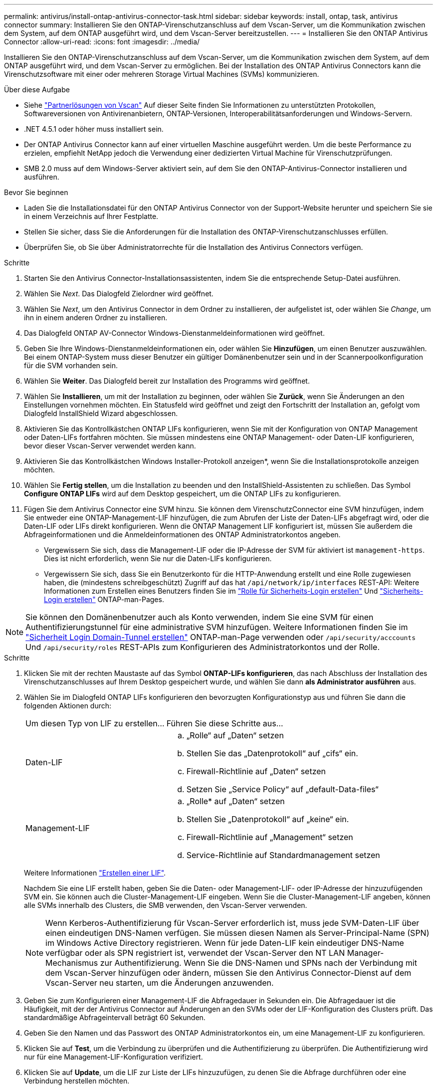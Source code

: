 ---
permalink: antivirus/install-ontap-antivirus-connector-task.html 
sidebar: sidebar 
keywords: install, ontap, task, antivirus connector 
summary: Installieren Sie den ONTAP-Virenschutzanschluss auf dem Vscan-Server, um die Kommunikation zwischen dem System, auf dem ONTAP ausgeführt wird, und dem Vscan-Server bereitzustellen. 
---
= Installieren Sie den ONTAP Antivirus Connector
:allow-uri-read: 
:icons: font
:imagesdir: ../media/


[role="lead"]
Installieren Sie den ONTAP-Virenschutzanschluss auf dem Vscan-Server, um die Kommunikation zwischen dem System, auf dem ONTAP ausgeführt wird, und dem Vscan-Server zu ermöglichen. Bei der Installation des ONTAP Antivirus Connectors kann die Virenschutzsoftware mit einer oder mehreren Storage Virtual Machines (SVMs) kommunizieren.

.Über diese Aufgabe
* Siehe link:https://docs.netapp.com/us-en/ontap/antivirus/vscan-partner-solutions.html["Partnerlösungen von Vscan"^] Auf dieser Seite finden Sie Informationen zu unterstützten Protokollen, Softwareversionen von Antivirenanbietern, ONTAP-Versionen, Interoperabilitätsanforderungen und Windows-Servern.
* .NET 4.5.1 oder höher muss installiert sein.
* Der ONTAP Antivirus Connector kann auf einer virtuellen Maschine ausgeführt werden. Um die beste Performance zu erzielen, empfiehlt NetApp jedoch die Verwendung einer dedizierten Virtual Machine für Virenschutzprüfungen.
* SMB 2.0 muss auf dem Windows-Server aktiviert sein, auf dem Sie den ONTAP-Antivirus-Connector installieren und ausführen.


.Bevor Sie beginnen
* Laden Sie die Installationsdatei für den ONTAP Antivirus Connector von der Support-Website herunter und speichern Sie sie in einem Verzeichnis auf Ihrer Festplatte.
* Stellen Sie sicher, dass Sie die Anforderungen für die Installation des ONTAP-Virenschutzanschlusses erfüllen.
* Überprüfen Sie, ob Sie über Administratorrechte für die Installation des Antivirus Connectors verfügen.


.Schritte
. Starten Sie den Antivirus Connector-Installationsassistenten, indem Sie die entsprechende Setup-Datei ausführen.
. Wählen Sie _Next_. Das Dialogfeld Zielordner wird geöffnet.
. Wählen Sie _Next_, um den Antivirus Connector in dem Ordner zu installieren, der aufgelistet ist, oder wählen Sie _Change_, um ihn in einem anderen Ordner zu installieren.
. Das Dialogfeld ONTAP AV-Connector Windows-Dienstanmeldeinformationen wird geöffnet.
. Geben Sie Ihre Windows-Dienstanmeldeinformationen ein, oder wählen Sie *Hinzufügen*, um einen Benutzer auszuwählen. Bei einem ONTAP-System muss dieser Benutzer ein gültiger Domänenbenutzer sein und in der Scannerpoolkonfiguration für die SVM vorhanden sein.
. Wählen Sie *Weiter*. Das Dialogfeld bereit zur Installation des Programms wird geöffnet.
. Wählen Sie *Installieren*, um mit der Installation zu beginnen, oder wählen Sie *Zurück*, wenn Sie Änderungen an den Einstellungen vornehmen möchten.
Ein Statusfeld wird geöffnet und zeigt den Fortschritt der Installation an, gefolgt vom Dialogfeld InstallShield Wizard abgeschlossen.
. Aktivieren Sie das Kontrollkästchen ONTAP LIFs konfigurieren, wenn Sie mit der Konfiguration von ONTAP Management oder Daten-LIFs fortfahren möchten.
Sie müssen mindestens eine ONTAP Management- oder Daten-LIF konfigurieren, bevor dieser Vscan-Server verwendet werden kann.
. Aktivieren Sie das Kontrollkästchen Windows Installer-Protokoll anzeigen*, wenn Sie die Installationsprotokolle anzeigen möchten.
. Wählen Sie *Fertig stellen*, um die Installation zu beenden und den InstallShield-Assistenten zu schließen.
Das Symbol *Configure ONTAP LIFs* wird auf dem Desktop gespeichert, um die ONTAP LIFs zu konfigurieren.
. Fügen Sie dem Antivirus Connector eine SVM hinzu.
Sie können dem VirenschutzConnector eine SVM hinzufügen, indem Sie entweder eine ONTAP-Management-LIF hinzufügen, die zum Abrufen der Liste der Daten-LIFs abgefragt wird, oder die Daten-LIF oder LIFs direkt konfigurieren.
Wenn die ONTAP Management LIF konfiguriert ist, müssen Sie außerdem die Abfrageinformationen und die Anmeldeinformationen des ONTAP Administratorkontos angeben.
+
** Vergewissern Sie sich, dass die Management-LIF oder die IP-Adresse der SVM für aktiviert ist `management-https`. Dies ist nicht erforderlich, wenn Sie nur die Daten-LIFs konfigurieren.
** Vergewissern Sie sich, dass Sie ein Benutzerkonto für die HTTP-Anwendung erstellt und eine Rolle zugewiesen haben, die (mindestens schreibgeschützt) Zugriff auf das hat `/api/network/ip/interfaces` REST-API:
Weitere Informationen zum Erstellen eines Benutzers finden Sie im link:https://docs.netapp.com/us-en/ontap-cli/security-login-role-create.html["Rolle für Sicherheits-Login erstellen"^] Und link:https://docs.netapp.com/us-en/ontap-cli/security-login-create.html["Sicherheits-Login erstellen"^] ONTAP-man-Pages.





NOTE: Sie können den Domänenbenutzer auch als Konto verwenden, indem Sie eine SVM für einen Authentifizierungstunnel für eine administrative SVM hinzufügen. Weitere Informationen finden Sie im link:https://docs.netapp.com/us-en/ontap-cli/security-login-domain-tunnel-create.html["Sicherheit Login Domain-Tunnel erstellen"^] ONTAP-man-Page verwenden oder `/api/security/acccounts` Und `/api/security/roles` REST-APIs zum Konfigurieren des Administratorkontos und der Rolle.

.Schritte
. Klicken Sie mit der rechten Maustaste auf das Symbol *ONTAP-LIFs konfigurieren*, das nach Abschluss der Installation des Virenschutzanschlusses auf Ihrem Desktop gespeichert wurde, und wählen Sie dann *als Administrator ausführen* aus.
. Wählen Sie im Dialogfeld ONTAP LIFs konfigurieren den bevorzugten Konfigurationstyp aus und führen Sie dann die folgenden Aktionen durch:
+
[cols="35,65"]
|===


| Um diesen Typ von LIF zu erstellen... | Führen Sie diese Schritte aus... 


 a| 
Daten-LIF
 a| 
.. „Rolle“ auf „Daten“ setzen
.. Stellen Sie das „Datenprotokoll“ auf „cifs“ ein.
.. Firewall-Richtlinie auf „Daten“ setzen
.. Setzen Sie „Service Policy“ auf „default-Data-files“




 a| 
Management-LIF
 a| 
.. „Rolle* auf „Daten“ setzen
.. Stellen Sie „Datenprotokoll“ auf „keine“ ein.
.. Firewall-Richtlinie auf „Management“ setzen
.. Service-Richtlinie auf Standardmanagement setzen


|===
+
Weitere Informationen link:https://docs.netapp.com/us-en/ontap/networking/create_a_lif.html["Erstellen einer LIF"^].

+
Nachdem Sie eine LIF erstellt haben, geben Sie die Daten- oder Management-LIF- oder IP-Adresse der hinzuzufügenden SVM ein. Sie können auch die Cluster-Management-LIF eingeben. Wenn Sie die Cluster-Management-LIF angeben, können alle SVMs innerhalb des Clusters, die SMB verwenden, den Vscan-Server verwenden.

+
[NOTE]
====
Wenn Kerberos-Authentifizierung für Vscan-Server erforderlich ist, muss jede SVM-Daten-LIF über einen eindeutigen DNS-Namen verfügen. Sie müssen diesen Namen als Server-Principal-Name (SPN) im Windows Active Directory registrieren. Wenn für jede Daten-LIF kein eindeutiger DNS-Name verfügbar oder als SPN registriert ist, verwendet der Vscan-Server den NT LAN Manager-Mechanismus zur Authentifizierung. Wenn Sie die DNS-Namen und SPNs nach der Verbindung mit dem Vscan-Server hinzufügen oder ändern, müssen Sie den Antivirus Connector-Dienst auf dem Vscan-Server neu starten, um die Änderungen anzuwenden.

====
. Geben Sie zum Konfigurieren einer Management-LIF die Abfragedauer in Sekunden ein. Die Abfragedauer ist die Häufigkeit, mit der der Antivirus Connector auf Änderungen an den SVMs oder der LIF-Konfiguration des Clusters prüft. Das standardmäßige Abfrageintervall beträgt 60 Sekunden.
. Geben Sie den Namen und das Passwort des ONTAP Administratorkontos ein, um eine Management-LIF zu konfigurieren.
. Klicken Sie auf *Test*, um die Verbindung zu überprüfen und die Authentifizierung zu überprüfen. Die Authentifizierung wird nur für eine Management-LIF-Konfiguration verifiziert.
. Klicken Sie auf *Update*, um die LIF zur Liste der LIFs hinzuzufügen, zu denen Sie die Abfrage durchführen oder eine Verbindung herstellen möchten.
. Klicken Sie auf *Speichern*, um die Verbindung zur Registrierung zu speichern.
. Klicken Sie auf *Export*, wenn Sie die Liste der Verbindungen in eine Registry-Import- oder Registry-Export-Datei exportieren möchten. Dies ist nützlich, wenn mehrere Vscan-Server denselben Satz an Management- oder Daten-LIFs verwenden.


Siehe link:configure-ontap-antivirus-connector-task.html["Konfigurieren Sie die Seite ONTAP Antivirus Connector"] Für Konfigurationsoptionen.
